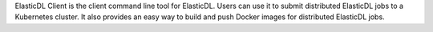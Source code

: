 ElasticDL Client is the client command line tool for ElasticDL. Users can use it to submit distributed ElasticDL jobs to a Kubernetes cluster. It also provides an easy way to build and push Docker images for distributed ElasticDL jobs.


